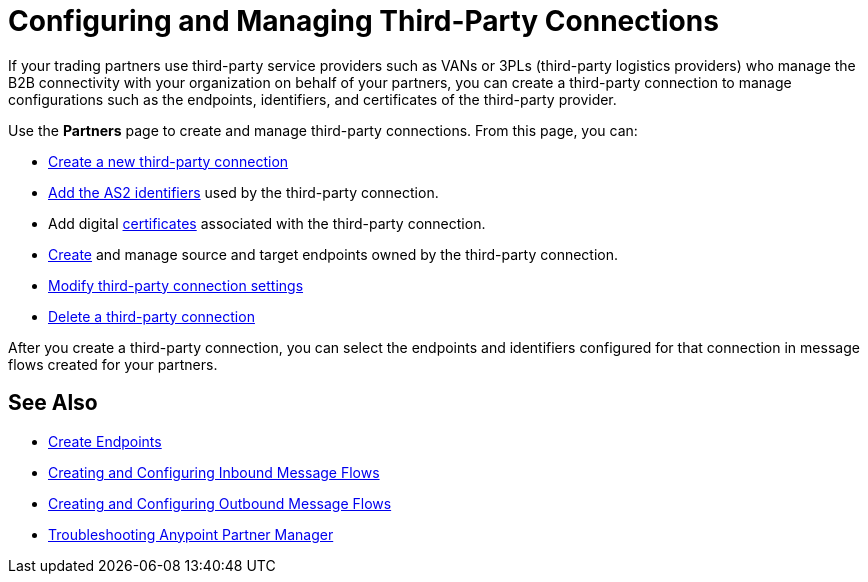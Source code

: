 = Configuring and Managing Third-Party Connections

If your trading partners use third-party service providers such as VANs or 3PLs (third-party logistics providers) who manage the B2B connectivity with your organization on behalf of your partners, you can create a third-party connection to manage configurations such as the endpoints, identifiers, and certificates of the third-party provider.

Use the *Partners* page to create and manage third-party connections. From this page, you can:

* xref:create-third-party.adoc[Create a new third-party connection]
* xref:partner-manager-identifiers.adoc[Add the AS2 identifiers] used by the third-party connection.
* Add digital xref:Certificates.adoc[certificates] associated with the third-party connection.
* xref:create-endpoint.adoc[Create] and manage source and target endpoints owned by the third-party connection.
* xref:modify-third-party-settings.adoc[Modify third-party connection settings]
* xref:delete-third-party.adoc[Delete a third-party connection]

After you create a third-party connection, you can select the endpoints and identifiers configured for that connection in message flows created for your partners.

== See Also

* xref:create-endpoint.adoc[Create Endpoints]
* xref:create-inbound-message-flow.adoc[Creating and Configuring Inbound Message Flows]
* xref:create-outbound-message-flow.adoc[Creating and Configuring Outbound Message Flows]
* xref:troubleshooting.adoc[Troubleshooting Anypoint Partner Manager]
